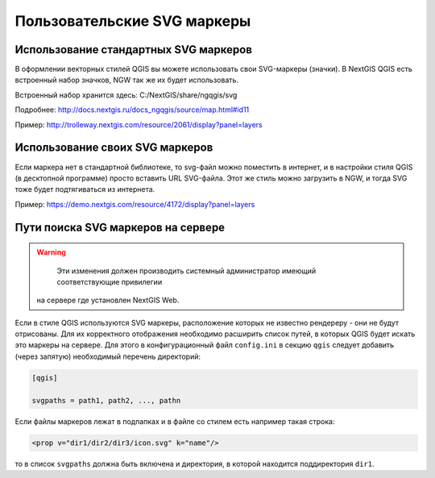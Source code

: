.. sectionauthor:: Denis Rykov <denis.rykov@nextgis.ru>

.. _ngw_qgis_icons:
    
Пользовательские SVG маркеры
============================


Использование стандартных SVG маркеров
-------------------------------------------------
В оформлении векторных стилей QGIS вы можете использовать свои SVG-маркеры (значки). В NextGIS QGIS есть встроенный набор значков, NGW так же их будет использовать. 

Встроенный набор хранится здесь: C:/NextGIS/share/ngqgis/svg

Подробнее: http://docs.nextgis.ru/docs_ngqgis/source/map.html#id11

Пример: http://trolleway.nextgis.com/resource/2061/display?panel=layers

Использование своих SVG маркеров
--------------------------------
Если маркера нет в стандартной библиотеке, то svg-файл можно поместить в интернет, и в настройки стиля QGIS (в десктопной программе) просто вставить URL SVG-файла. Этот же стиль можно загрузить в NGW, и тогда SVG тоже будет подтягиваться из интернета. 

Пример: https://demo.nextgis.com/resource/4172/display?panel=layers


Пути поиска SVG маркеров на сервере
-----------------------------------

.. warning:: 
	Эти изменения должен производить системный администратор имеющий соответствующие привилегии 
    на сервере где установлен NextGIS Web.

Если в стиле QGIS используются SVG маркеры, расположение которых не
известно рендереру - они не будут отрисованы. Для их корректного отображения необходимо расширить
список путей, в которых QGIS будет искать это маркеры на сервере. Для этого в конфигурационный
файл ``config.ini`` в секцию ``qgis`` следует добавить (через запятую)
необходимый перечень директорий:

.. code-block:: bash

    [qgis]

    svgpaths = path1, path2, ..., pathn

Если файлы маркеров лежат в подпапках и в файле со стилем есть например такая строка:

.. code-block:: bash

    <prop v="dir1/dir2/dir3/icon.svg" k="name"/>

то в список ``svgpaths`` должна быть включена и директория, в которой находится
поддиректория ``dir1``.

